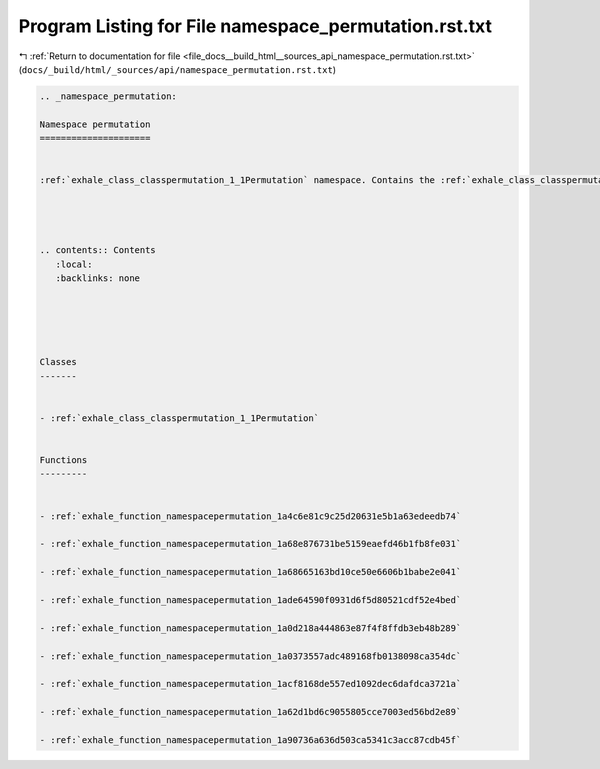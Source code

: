 
.. _program_listing_file_docs__build_html__sources_api_namespace_permutation.rst.txt:

Program Listing for File namespace_permutation.rst.txt
======================================================

|exhale_lsh| :ref:`Return to documentation for file <file_docs__build_html__sources_api_namespace_permutation.rst.txt>` (``docs/_build/html/_sources/api/namespace_permutation.rst.txt``)

.. |exhale_lsh| unicode:: U+021B0 .. UPWARDS ARROW WITH TIP LEFTWARDS

.. code-block:: cpp

   
   .. _namespace_permutation:
   
   Namespace permutation
   =====================
   
   
   :ref:`exhale_class_classpermutation_1_1Permutation` namespace. Contains the :ref:`exhale_class_classpermutation_1_1Permutation` class and tools related to permutations. 
   
   
   
   
   .. contents:: Contents
      :local:
      :backlinks: none
   
   
   
   
   
   Classes
   -------
   
   
   - :ref:`exhale_class_classpermutation_1_1Permutation`
   
   
   Functions
   ---------
   
   
   - :ref:`exhale_function_namespacepermutation_1a4c6e81c9c25d20631e5b1a63edeedb74`
   
   - :ref:`exhale_function_namespacepermutation_1a68e876731be5159eaefd46b1fb8fe031`
   
   - :ref:`exhale_function_namespacepermutation_1a68665163bd10ce50e6606b1babe2e041`
   
   - :ref:`exhale_function_namespacepermutation_1ade64590f0931d6f5d80521cdf52e4bed`
   
   - :ref:`exhale_function_namespacepermutation_1a0d218a444863e87f4f8ffdb3eb48b289`
   
   - :ref:`exhale_function_namespacepermutation_1a0373557adc489168fb0138098ca354dc`
   
   - :ref:`exhale_function_namespacepermutation_1acf8168de557ed1092dec6dafdca3721a`
   
   - :ref:`exhale_function_namespacepermutation_1a62d1bd6c9055805cce7003ed56bd2e89`
   
   - :ref:`exhale_function_namespacepermutation_1a90736a636d503ca5341c3acc87cdb45f`

